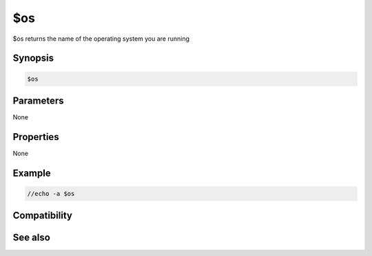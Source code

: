 $os
===

$os returns the name of the operating system you are running

Synopsis
--------

.. code:: text

    $os

Parameters
----------

None

Properties
----------

None

Example
-------

.. code:: text

    //echo -a $os

Compatibility
-------------

.. compatibility:: 5.4

See also
--------

.. hlist::
    :columns: 4

